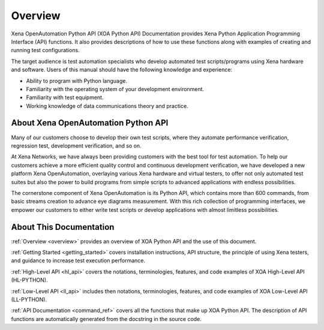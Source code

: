 .. _overview:


Overview
=====================================================

Xena OpenAutomation Python API (XOA Python API) Documentation provides Xena Python Application Programming Interface (API) functions. It also provides descriptions of how to use these functions along with examples of creating and running test configurations.

The target audience is test automation specialists who develop automated test scripts/programs using Xena hardware and
software. Users of this manual should have the following knowledge and experience:

* Ability to program with Python language.
* Familiarity with the operating system of your development environment.
* Familiarity with test equipment.
* Working knowledge of data communications theory and practice.


About Xena OpenAutomation Python API
----------------------------------------

Many of our customers choose to develop their own test scripts, where they automate performance verification, regression test, development verification, and so on.

At Xena Networks, we have always been providing customers with the best tool for test automation. To help our customers achieve a more efficient quality control and continuous development verification, we have developed a new platform Xena OpenAutomation, overlaying various Xena hardware and virtual testers, to offer not only automated test suites but also the power to build programs from simple scripts to advanced applications with endless possibilities.

The cornerstone component of Xena OpenAutomation is its Python API, which contains more than 600 commands, from basic streams creation to advance eye diagrams measurement. With this rich collection of programming interfaces, we empower our customers to either write test scripts or develop applications with almost limitless possibilities.


About This Documentation
----------------------------------------

:ref:`Overview <overview>` provides an overview of XOA Python API and the use of this document.

:ref:`Getting Started <getting_started>` covers installation instructions, API structure, the principle of using Xena testers, and guidance to increase test execution performance.

:ref:`High-Level API <hl_api>` covers the notations, terminologies, features, and code examples of XOA High-Level API (HL-PYTHON).  

:ref:`Low-Level API <ll_api>` includes then notations, terminologies, features, and code examples of XOA Low-Level API (LL-PYTHON).  

:ref:`API Documentation <command_ref>` covers all the functions that make up XOA Python API. The description of API functions are automatically generated from the docstring in the source code.